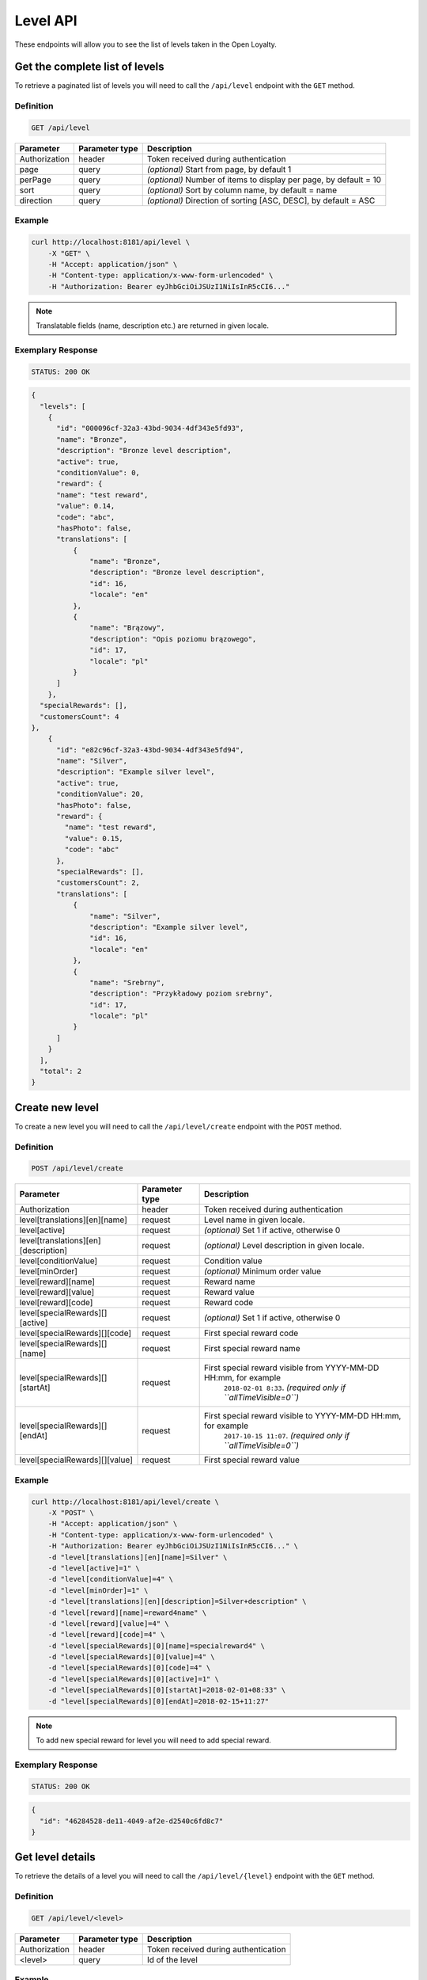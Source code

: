 Level API
=========

These endpoints will allow you to see the list of levels taken in the Open Loyalty.

Get the complete list of levels
-------------------------------

To retrieve a paginated list of levels you will need to call the ``/api/level`` endpoint with the ``GET`` method.


Definition
^^^^^^^^^^

.. code-block:: text

    GET /api/level

+----------------------+----------------+--------------------------------------------------------+
| Parameter            | Parameter type |  Description                                           |
+======================+================+========================================================+
| Authorization        | header         | Token received during authentication                   |
+----------------------+----------------+--------------------------------------------------------+
| page                 | query          | *(optional)* Start from page, by default 1             |
+----------------------+----------------+--------------------------------------------------------+
| perPage              | query          | *(optional)* Number of items to display per page,      |
|                      |                | by default = 10                                        |
+----------------------+----------------+--------------------------------------------------------+
| sort                 | query          | *(optional)* Sort by column name,                      |
|                      |                | by default = name                                      |
+----------------------+----------------+--------------------------------------------------------+
| direction            | query          | *(optional)* Direction of sorting [ASC, DESC],         |
|                      |                | by default = ASC                                       |
+----------------------+----------------+--------------------------------------------------------+

Example
^^^^^^^

.. code-block:: bash

    curl http://localhost:8181/api/level \
        -X "GET" \
        -H "Accept: application/json" \
        -H "Content-type: application/x-www-form-urlencoded" \
        -H "Authorization: Bearer eyJhbGciOiJSUzI1NiIsInR5cCI6..."

.. note::

    Translatable fields (name, description etc.) are returned in given locale.


Exemplary Response
^^^^^^^^^^^^^^^^^^

.. code-block:: text

    STATUS: 200 OK

.. code-block:: json

    {
      "levels": [
        {
          "id": "000096cf-32a3-43bd-9034-4df343e5fd93",
          "name": "Bronze",
          "description": "Bronze level description",
          "active": true,
          "conditionValue": 0,
          "reward": {
          "name": "test reward",
          "value": 0.14,
          "code": "abc",
          "hasPhoto": false,
          "translations": [
              {
                  "name": "Bronze",
                  "description": "Bronze level description",
                  "id": 16,
                  "locale": "en"
              },
              {
                  "name": "Brązowy",
                  "description": "Opis poziomu brązowego",
                  "id": 17,
                  "locale": "pl"
              }
          ]
        },
      "specialRewards": [],
      "customersCount": 4
    },
        {
          "id": "e82c96cf-32a3-43bd-9034-4df343e5fd94",
          "name": "Silver",
          "description": "Example silver level",
          "active": true,
          "conditionValue": 20,
          "hasPhoto": false,
          "reward": {
            "name": "test reward",
            "value": 0.15,
            "code": "abc"
          },
          "specialRewards": [],
          "customersCount": 2,
          "translations": [
              {
                  "name": "Silver",
                  "description": "Example silver level",
                  "id": 16,
                  "locale": "en"
              },
              {
                  "name": "Srebrny",
                  "description": "Przykładowy poziom srebrny",
                  "id": 17,
                  "locale": "pl"
              }
          ]
        }
      ],
      "total": 2
    }


Create new level
----------------

To create a new level you will need to call the ``/api/level/create`` endpoint with the ``POST`` method.

Definition
^^^^^^^^^^

.. code-block:: text

    POST /api/level/create

+------------------------------------------------+----------------+----------------------------------------------------------------------------+
| Parameter                                      | Parameter type |  Description                                                               |
+================================================+================+============================================================================+
| Authorization                                  | header         | Token received during authentication                                       |
+------------------------------------------------+----------------+----------------------------------------------------------------------------+
| level[translations][en][name]                  | request        |  Level name in given locale.                                               |
+------------------------------------------------+----------------+----------------------------------------------------------------------------+
| level[active]                                  | request        |  *(optional)* Set 1 if active, otherwise 0                                 |
+------------------------------------------------+----------------+----------------------------------------------------------------------------+
| level[translations][en][description]           | request        |  *(optional)* Level description in given locale.                           |
+------------------------------------------------+----------------+----------------------------------------------------------------------------+
| level[conditionValue]                          | request        |  Condition value                                                           |
+------------------------------------------------+----------------+----------------------------------------------------------------------------+
| level[minOrder]                                | request        |  *(optional)* Minimum order value                                          |
+------------------------------------------------+----------------+----------------------------------------------------------------------------+
| level[reward][name]                            | request        |  Reward name                                                               |
+------------------------------------------------+----------------+----------------------------------------------------------------------------+
| level[reward][value]                           | request        |  Reward value                                                              |
+------------------------------------------------+----------------+----------------------------------------------------------------------------+
| level[reward][code]                            | request        |  Reward code                                                               |
+------------------------------------------------+----------------+----------------------------------------------------------------------------+
| level[specialRewards][][active]                | request        |  *(optional)* Set 1 if active, otherwise 0                                 |
+------------------------------------------------+----------------+----------------------------------------------------------------------------+
| level[specialRewards][][code]                  | request        |  First special reward code                                                 |
+------------------------------------------------+----------------+----------------------------------------------------------------------------+
| level[specialRewards][][name]                  | request        |  First special reward name                                                 |
+------------------------------------------------+----------------+----------------------------------------------------------------------------+
| level[specialRewards][][startAt]               | request        |  First special reward visible from YYYY-MM-DD HH:mm, for example           | 
|                                                |                |   ``2018-02-01 8:33``. *(required only if ``allTimeVisible=0``)*           |
+------------------------------------------------+----------------+----------------------------------------------------------------------------+
| level[specialRewards][][endAt]                 | request        |  First special reward visible to YYYY-MM-DD HH:mm, for example             |
|                                                |                |   ``2017-10-15 11:07``. *(required only if ``allTimeVisible=0``)*          |
+------------------------------------------------+----------------+----------------------------------------------------------------------------+
| level[specialRewards][][value]                 | request        |  First special reward value                                                |
+------------------------------------------------+----------------+----------------------------------------------------------------------------+

Example
^^^^^^^

.. code-block:: bash

    curl http://localhost:8181/api/level/create \
        -X "POST" \
        -H "Accept: application/json" \
        -H "Content-type: application/x-www-form-urlencoded" \
        -H "Authorization: Bearer eyJhbGciOiJSUzI1NiIsInR5cCI6..." \
        -d "level[translations][en][name]=Silver" \
        -d "level[active]=1" \
        -d "level[conditionValue]=4" \
        -d "level[minOrder]=1" \
        -d "level[translations][en][description]=Silver+description" \
        -d "level[reward][name]=reward4name" \
        -d "level[reward][value]=4" \
        -d "level[reward][code]=4" \
        -d "level[specialRewards][0][name]=specialreward4" \
        -d "level[specialRewards][0][value]=4" \
        -d "level[specialRewards][0][code]=4" \
        -d "level[specialRewards][0][active]=1" \
        -d "level[specialRewards][0][startAt]=2018-02-01+08:33" \
        -d "level[specialRewards][0][endAt]=2018-02-15+11:27"

.. note::
    To add new special reward for level you will need to add special reward.

Exemplary Response
^^^^^^^^^^^^^^^^^^

.. code-block:: text

    STATUS: 200 OK

.. code-block:: json

    {
      "id": "46284528-de11-4049-af2e-d2540c6fd8c7"
    }



Get level details
-----------------

To retrieve the details of a level you will need to call the ``/api/level/{level}`` endpoint with the ``GET`` method.

Definition
^^^^^^^^^^

.. code-block:: text

    GET /api/level/<level>

+---------------+----------------+--------------------------------------+
| Parameter     | Parameter type | Description                          |
+===============+================+======================================+
| Authorization | header         | Token received during authentication |
+---------------+----------------+--------------------------------------+
| <level>       | query          | Id of the level                      |
+---------------+----------------+--------------------------------------+

Example
^^^^^^^

To see the details of the admin user with ``level = 000096cf-32a3-43bd-9034-4df343e5fd93`` use the below method:

.. code-block:: bash

    curl http://localhost:8181/api/level/000096cf-32a3-43bd-9034-4df343e5fd93 \
        -X "GET" \
        -H "Accept: application/json" \
        -H "Content-type: application/x-www-form-urlencoded" \
        -H "Authorization: Bearer eyJhbGciOiJSUzI1NiIsInR5cCI6..."

Exemplary Response
^^^^^^^^^^^^^^^^^^

.. code-block:: text

    STATUS: 200 OK

.. code-block:: json

    {
      "id": "000096cf-32a3-43bd-9034-4df343e5fd93",
      "name": "Gold",
      "description": "Gold level description",
      "active": true,
      "conditionValue": 0,
      "reward": {
        "name": "test reward",
        "value": 0.14,
        "code": "abc"
      },
      "specialRewards": [],
      "customersCount": 4,
      "translations": [
          {
              "name": "Gold",
              "description": "Gold level description",
              "id": 16,
              "locale": "en"
          },
          {
              "name": "Złoty",
              "description": "Opis poziomu złotego",
              "id": 17,
              "locale": "pl"
          }
      ]
    }


Edit existing level
-------------------

To edit existing level you will need to call the ``/api/level/<level>`` endpoint with the ``PUT`` method.

Definition
^^^^^^^^^^

.. code-block:: text

    PUT /api/level/<level>

+------------------------------------------------+----------------+----------------------------------------------------------------------------+
| Parameter                                      | Parameter type |  Description                                                               |
+================================================+================+============================================================================+
| Authorization                                  | header         | Token received during authentication                                       |
+------------------------------------------------+----------------+----------------------------------------------------------------------------+
| <level>                                        | query          |  Level ID                                                                  |
+------------------------------------------------+----------------+----------------------------------------------------------------------------+
| level[translations][en][name]                  | request        |  Level name in given locale.                                               |
+------------------------------------------------+----------------+----------------------------------------------------------------------------+
| level[active]                                  | request        |  *(optional)* Set 1 if active, otherwise 0                                 |
+------------------------------------------------+----------------+----------------------------------------------------------------------------+
| level[translations][en][description]           | request        |  *(optional)* Level description in given locale                            |
+------------------------------------------------+----------------+----------------------------------------------------------------------------+
| level[conditionValue]                          | request        |  Condition value                                                           |
+------------------------------------------------+----------------+----------------------------------------------------------------------------+
| level[minOrder]                                | request        |  *(optional)* Minimum order value                                          |
+------------------------------------------------+----------------+----------------------------------------------------------------------------+
| level[reward][name]                            | request        |  Reward name                                                               |
+------------------------------------------------+----------------+----------------------------------------------------------------------------+
| level[reward][value]                           | request        |  Reward value                                                              |
+------------------------------------------------+----------------+----------------------------------------------------------------------------+
| level[reward][code]                            | request        |  Reward code                                                               |
+------------------------------------------------+----------------+----------------------------------------------------------------------------+
| level[specialRewards][][active]                | request        |  *(optional)* Set 1 if active, otherwise 0                                 |
+------------------------------------------------+----------------+----------------------------------------------------------------------------+
| level[specialRewards][][code]                  | request        |  First special reward code                                                 |
+------------------------------------------------+----------------+----------------------------------------------------------------------------+
| level[specialRewards][][name]                  | request        |  First special reward name                                                 |
+------------------------------------------------+----------------+----------------------------------------------------------------------------+
| level[specialRewards][][startAt]               | request        |  First special reward visible from YYYY-MM-DD HH:mm, for example           | 
|                                                |                |  ``2018-02-01 8:33``. *(required only if ``allTimeVisible=0``)*            |
+------------------------------------------------+----------------+----------------------------------------------------------------------------+
| level[specialRewards][][endAt]                 | request        |  First special reward visible to YYYY-MM-DD HH:mm, for example             |
|                                                |                |    ``2017-10-15 11:07``. *(required only if ``allTimeVisible=0``)*         |
+------------------------------------------------+----------------+----------------------------------------------------------------------------+
| level[specialRewards][][value]                 | request        |  First special reward value                                                |
+------------------------------------------------+----------------+----------------------------------------------------------------------------+

Example
^^^^^^^
To see the details of the admin user with ``level = c343a12d-b4dd-4dee-b2cd-d6fe1b021115`` use the below method:

.. code-block:: bash

    curl http://localhost:8181/api/level/c343a12d-b4dd-4dee-b2cd-d6fe1b021115 \
        -X "PUT" \
        -H "Accept:\ application/json" \
        -H "Content-type:\ application/x-www-form-urlencoded" \
        -H "Authorization:\ Bearer\ eyJhbGciOiJSUzI1NiIsInR5cCI6..." \
        -d "level[translations][en][name]=Gold" \
        -d "level[active]=1" \
        -d "level[conditionValue]=3" \
        -d "level[minOrder]=3" \
        -d "level[translations][en][description]=gold-level-description" \
        -d "level[reward][name]=reward3xyzname" \
        -d "level[reward][value]=3" \
        -d "level[reward][code]=3" \
        -d "level[specialRewards][0][name]=special-reward-for-customer" \
        -d "level[specialRewards][0][value]=3" \
        -d "level[specialRewards][0][code]=3" \
        -d "level[specialRewards][0][active]=1" \
        -d "level[specialRewards][0][startAt]=2018-02-01+8:20" \
        -d "level[specialRewards][0][endAt]=2017-10-15+13:07"


Exemplary Response
^^^^^^^^^^^^^^^^^^

.. code-block:: text

    STATUS: 200 OK

.. code-block:: json

    {
      "id": "c343a12d-b4dd-4dee-b2cd-d6fe1b021115"
    }




Activate or deactivate level
----------------------------

To activate od deactivate level you will need to call the ``/api/level/<level>/activate`` endpoint with the ``POST`` method.

Definition
^^^^^^^^^^

.. code-block:: text

    POST /api/level/<level>/activate

+------------------------------------------------+----------------+----------------------------------------------------------------------------+
| Parameter                                      | Parameter type |  Description                                                               |
+================================================+================+============================================================================+
| Authorization                                  | header         | Token received during authentication                                       |
+------------------------------------------------+----------------+----------------------------------------------------------------------------+
| <level>                                        | query          |  Level ID                                                                  |
+------------------------------------------------+----------------+----------------------------------------------------------------------------+
| active                                         | query          |  Set 1 if active, otherwise 0                                              |
+------------------------------------------------+----------------+----------------------------------------------------------------------------+

Example
^^^^^^^
To see the activated user with ``level = c343a12d-b4dd-4dee-b2cd-d6fe1b021115`` use the below method:

.. code-block:: bash

    curl http://localhost:8181/api/level/c343a12d-b4dd-4dee-b2cd-d6fe1b021115/activate \
        -X "POST" \
        -H "Accept:\ application/json" \
        -H "Content-type:\ application/x-www-form-urlencoded" \
        -H "Authorization:\ Bearer\ eyJhbGciOiJSUzI1NiIsInR5cCI6..." \

Exemplary Response
^^^^^^^^^^^^^^^^^^

.. code-block:: text

    STATUS: 204 No Content

.. code-block:: json

    active = 1




Get list of customers assigned to specific level
------------------------------------------------

To retrieve the list of customers assigned to level you will need to call the ``/api/level/{level}/customers`` endpoint with the ``GET`` method.

Definition
^^^^^^^^^^

.. code-block:: text

    GET /api/level/<level>/customers

+---------------+----------------+--------------------------------------+
| Parameter     | Parameter type | Description                          |
+===============+================+======================================+
| Authorization | header         | Token received during authentication |
+---------------+----------------+--------------------------------------+
| <level>       | query          | Id of the level                      |
+---------------+----------------+--------------------------------------+

Example
^^^^^^^

To see the list of campaigns for a level with ID ``customer = 000096cf-32a3-43bd-9034-4df343e5fd93`` use the below method:

.. code-block:: bash
    
    curl http://localhost:8181/api/admin/level/000096cf-32a3-43bd-9034-4df343e5fd93/customers \
        -X "GET" \
        -H "Accept: application/json" \
        -H "Content-type: application/x-www-form-urlencoded" \
        -H "Authorization: Bearer eyJhbGciOiJSUzI1NiIsInR5cCI6..."


Exemplary Response
^^^^^^^^^^^^^^^^^^

.. code-block:: text

    STATUS: 200 OK

.. code-block:: json

    {
      "customers": [
        {
          "customerId": "e7306b21-0732-42e5-9f88-ccf311a0f43d",
          "firstName": "Tomasz",
          "lastName": "Test7",
          "email": "tomasztest7@wp.pl"
        },
        {
          "customerId": "b9af6a8c-9cc5-4924-989c-e4af614ab2a3",
          "firstName": "alina",
          "lastName": "test",
          "email": "qwe@test.pl"
        },
        {
          "customerId": "00000000-0000-474c-b092-b0dd880c07e2",
          "firstName": "Jane",
          "lastName": "Doe",
          "email": "user-temp@oloy.com"
        },
        {
          "customerId": "00000000-0000-474c-b092-b0dd880c07e1",
          "firstName": "John",
          "lastName": "Doe",
          "email": "user@oloy.com"
        }
      ],
      "total": 4
    }


Get complete list of levels
---------------------------

To retrieve the complete list of levels you will need to call the ``/api/seller/level`` endpoint with the ``GET`` method.

Definition
^^^^^^^^^^

.. code-block:: text

    GET /api/seller/level

+----------------------+----------------+--------------------------------------------------------+
| Parameter            | Parameter type |  Description                                           |
+======================+================+========================================================+
| Authorization        | header         | Token received during authentication                   |
+----------------------+----------------+--------------------------------------------------------+
| page                 | query          | *(optional)* Start from page, by default 1             |
+----------------------+----------------+--------------------------------------------------------+
| perPage              | query          | *(optional)* Number of items to display per page,      |
|                      |                | by default = 10                                        |
+----------------------+----------------+--------------------------------------------------------+
| sort                 | query          | *(optional)* Sort by column name,                      |
|                      |                | by default = name                                      |
+----------------------+----------------+--------------------------------------------------------+
| direction            | query          | *(optional)* Direction of sorting [ASC, DESC],         |
|                      |                | by default = ASC                                       |
+----------------------+----------------+--------------------------------------------------------+

Example
^^^^^^^

.. code-block:: bash

    curl http://localhost:8181/api/seller/level \
        -X "GET" \
        -H "Accept: application/json" \
        -H "Content-type: application/x-www-form-urlencoded" \
        -H "Authorization: Bearer eyJhbGciOiJSUzI1NiIsInR5cCI6..."


Exemplary Response
^^^^^^^^^^^^^^^^^^

.. code-block:: text

    STATUS: 200 OK

.. code-block:: json

    {
      "levels": [
        {
          "id": "000096cf-32a3-43bd-9034-4df343e5fd94",
          "name": "Gold",
          "description": "Gold level description",
          "active": true,
          "conditionValue": 200,
          "hasPhoto": false,
          "reward": {
            "name": "test reward",
            "value": 0.2,
            "code": "abc"
          },
          "specialRewards": [
            {
              "name": "special reward 2",
              "value": 0.11,
              "code": "spec2",
              "id": "e82c96cf-32a3-43bd-9034-4df343e50094",
              "active": false,
              "createdAt": "2018-02-19T09:45:00+0100",
              "startAt": "2016-09-10T00:00:00+0200",
              "endAt": "2016-11-10T00:00:00+0100"
            },
            {
              "name": "special reward",
              "value": 0.22,
              "code": "spec",
              "id": "e82c96cf-32a3-43bd-9034-4df343e5fd00",
              "active": true,
              "createdAt": "2018-02-19T09:45:00+0100",
              "startAt": "2016-10-10T00:00:00+0200",
              "endAt": "2016-11-10T00:00:00+0100"
            }
          ],
          "customersCount": 1
        },
        {
          "id": "e82c96cf-32a3-43bd-9034-4df343e5fd94",
          "name": "Silver",
          "description": "Silver level description",
          "active": true,
          "conditionValue": 20,
          "hasPhoto": false,
          "reward": {
            "name": "test reward",
            "value": 0.15,
            "code": "abc"
          },
          "specialRewards": [],
          "customersCount": 1
        }
      ],
      "total": 2
    }



Get level details
-----------------

To retrieve level details you will need to call the ``/api/seller/level/<level>`` endpoint with the ``GET`` method.

Definition
^^^^^^^^^^

.. code-block:: text

    GET /api/seller/level/<level>

+---------------+----------------+--------------------------------------+
| Parameter     | Parameter type | Description                          |
+===============+================+======================================+
| Authorization | header         | Token received during authentication |
+---------------+----------------+--------------------------------------+
| <level>       | query          | Id of the level                      |
+---------------+----------------+--------------------------------------+

Example
^^^^^^^

To see the details of the customer user with ``level = 000096cf-32a3-43bd-9034-4df343e5fd94`` use the below method:

.. code-block:: bash

    curl http://localhost:8181/api/seller/level/000096cf-32a3-43bd-9034-4df343e5fd94 \
        -X "GET" \
        -H "Accept: application/json" \
        -H "Content-type: application/x-www-form-urlencoded" \
        -H "Authorization: Bearer eyJhbGciOiJSUzI1NiIsInR5cCI6..."


Exemplary Response
^^^^^^^^^^^^^^^^^^

.. code-block:: text

    STATUS: 200 OK

.. code-block:: json

    {
      "id": "000096cf-32a3-43bd-9034-4df343e5fd94",
      "name": "Gold",
      "description": "Gold level description",
      "active": true,
      "conditionValue": 200,
      "hasPhoto": false,
      "reward": {
        "name": "test reward",
        "value": 0.2,
        "code": "abc"
      },
      "specialRewards": [
        {
          "name": "special reward 2",
          "value": 0.11,
          "code": "spec2",
          "id": "e82c96cf-32a3-43bd-9034-4df343e50094",
          "active": false,
          "createdAt": "2018-02-19T09:45:00+0100",
          "startAt": "2016-09-10T00:00:00+0200",
          "endAt": "2016-11-10T00:00:00+0100"
        },
        {
          "name": "special reward",
          "value": 0.22,
          "code": "spec",
          "id": "e82c96cf-32a3-43bd-9034-4df343e5fd00",
          "active": true,
          "createdAt": "2018-02-19T09:45:00+0100",
          "startAt": "2016-10-10T00:00:00+0200",
          "endAt": "2016-11-10T00:00:00+0100"
        }
      ],
      "customersCount": 1
    }

Get level's photo
--------------------

To get level's photo you will need to cal the ``/api/level/<level>/photo`` endpoint with the ``GET`` method.

Definition
^^^^^^^^^^

.. code-block:: text

    GET /api/level/<level>/photo

+---------------+----------------+--------------------------------------+
| Parameter     | Parameter type | Description                          |
+===============+================+======================================+
| Authorization | header         | Token received during authentication |
+---------------+----------------+--------------------------------------+
| <level>       | query          | level ID                             |
+---------------+----------------+--------------------------------------+

Example
^^^^^^^

To get level's photo ``level = 00096cf-32a3-43bd-9034-4df343e5fd94`` use the below method:

.. code-block:: bash

    curl http://localhost:8181/api/level/00096cf-32a3-43bd-9034-4df343e5fd94/photo \
        -X "GET" \
        -H "Accept: application/json" \
        -H "Content-type: application/x-www-form-urlencoded" \
        -H "Authorization: Bearer eyJhbGciOiJSUzI1NiIsInR5cCI6..."

.. note::

    The *eyJhbGciOiJSUzI1NiIsInR5cCI6...* authorization token is an exemplary value.
    Your value can be different. Read more about :doc:`Authorization in the </authorization>`.

.. note::

    The *level = 00096cf-32a3-43bd-9034-4df343e5fd94* id is an exemplary value. Your value can be different.
    Check in the list of all levels if you are not sure which id should be used.

Exemplary Response
^^^^^^^^^^^^^^^^^^

.. code-block:: text

    STATUS: 200 OK

.. note::

    In the response you will get raw file content with a proper ``Content-Type`` header, for example:
    ``Content-Type: image/jpeg``.

Exemplary Response
^^^^^^^^^^^^^^^^^^

The level may not have photo at all and you will receive a below response.

.. code-block:: text

    STATUS: 404 Not Found

.. code-block:: json

    {
      "error": {
        "code": 404,
        "message": "Not Found"
      }
    }

Remove level's photo
-----------------------

To remove level's photo you will need to cal the ``/api/level/<level>/photo`` endpoint with the ``DELETE`` method.

Definition
^^^^^^^^^^

.. code-block:: text

    DELETE /api/level/<level>/photo

+---------------+----------------+--------------------------------------+
| Parameter     | Parameter type | Description                          |
+===============+================+======================================+
| Authorization | header         | Token received during authentication |
+---------------+----------------+--------------------------------------+
| <level>       | query          | level ID                             |
+---------------+----------------+--------------------------------------+

Example
^^^^^^^

To remove level's photo ``level = 00096cf-32a3-43bd-9034-4df343e5fd94`` use the below method:

.. code-block:: bash

    curl http://localhost:8181/api/level/00096cf-32a3-43bd-9034-4df343e5fd94/photo \
        -X "DELETE" \
        -H "Accept: application/json" \
        -H "Content-type: application/x-www-form-urlencoded" \
        -H "Authorization: Bearer eyJhbGciOiJSUzI1NiIsInR5cCI6..."

.. note::

    The *eyJhbGciOiJSUzI1NiIsInR5cCI6...* authorization token is an exemplary value.
    Your value can be different. Read more about :doc:`Authorization in the </authorization>`.

.. note::

    The *level = 00096cf-32a3-43bd-9034-4df343e5fd94* id is an exemplary value. Your value can be different.
    Check in the list of all levels if you are not sure which id should be used.

Exemplary Response
^^^^^^^^^^^^^^^^^^

.. code-block:: text

    STATUS: 200 OK

Add a photo to the level
---------------------------

To add a photo to the level you will need to cal the ``/api/level/<level>/photo`` endpoint with the ``POST`` method.

Definition
^^^^^^^^^^

.. code-block:: text

    POST /api/level/<level>/photo

+---------------+----------------+--------------------------------------+
| Parameter     | Parameter type | Description                          |
+===============+================+======================================+
| Authorization | header         | Token received during authentication |
+---------------+----------------+--------------------------------------+
| <level>       | query          | level ID                             |
+---------------+----------------+--------------------------------------+
| photo[file]   | request        | Absolute path to the photo           |
+---------------+----------------+--------------------------------------+

Example
^^^^^^^

To get level's photo ``level = 00096cf-32a3-43bd-9034-4df343e5fd94`` use the below method:

.. code-block:: bash

    curl http://localhost:8181/api/level/00096cf-32a3-43bd-9034-4df343e5fd94/photo \
        -X "POST" \
        -H "Accept: application/json" \
        -H "Authorization: Bearer eyJhbGciOiJSUzI1NiIsInR5cCI6..." \
        -d "photo[file]=C:\fakepath\Photo.png"

.. note::

    The *eyJhbGciOiJSUzI1NiIsInR5cCI6...* authorization token is an exemplary value.
    Your value can be different. Read more about :doc:`Authorization in the </authorization>`.

.. note::

    The *level = 00096cf-32a3-43bd-9034-4df343e5fd94* id is an exemplary value. Your value can be different.
    Check in the list of all levels if you are not sure which id should be used.

.. note::

    The *photo[file]=C:\fakepath\Photo.png* is an exemplary value. Your value can be different.

Exemplary Response
^^^^^^^^^^^^^^^^^^

.. code-block:: text

    STATUS: 200 OK
